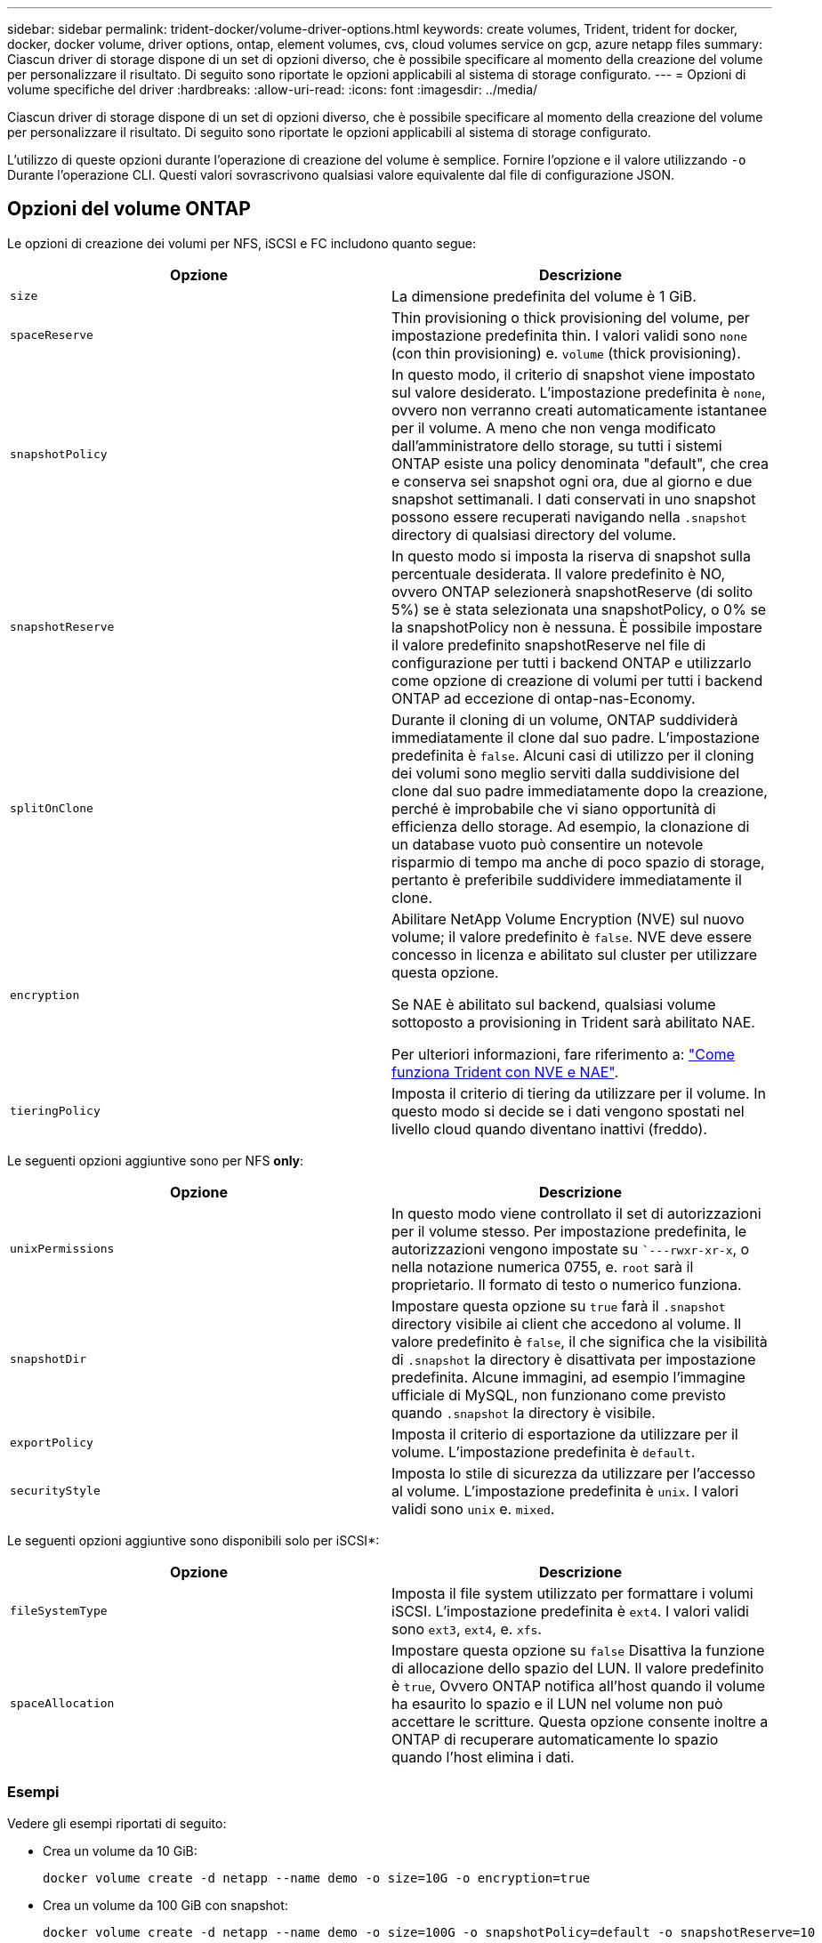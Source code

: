 ---
sidebar: sidebar 
permalink: trident-docker/volume-driver-options.html 
keywords: create volumes, Trident, trident for docker, docker, docker volume, driver options, ontap, element volumes, cvs, cloud volumes service on gcp, azure netapp files 
summary: Ciascun driver di storage dispone di un set di opzioni diverso, che è possibile specificare al momento della creazione del volume per personalizzare il risultato. Di seguito sono riportate le opzioni applicabili al sistema di storage configurato. 
---
= Opzioni di volume specifiche del driver
:hardbreaks:
:allow-uri-read: 
:icons: font
:imagesdir: ../media/


[role="lead"]
Ciascun driver di storage dispone di un set di opzioni diverso, che è possibile specificare al momento della creazione del volume per personalizzare il risultato. Di seguito sono riportate le opzioni applicabili al sistema di storage configurato.

L'utilizzo di queste opzioni durante l'operazione di creazione del volume è semplice. Fornire l'opzione e il valore utilizzando `-o` Durante l'operazione CLI. Questi valori sovrascrivono qualsiasi valore equivalente dal file di configurazione JSON.



== Opzioni del volume ONTAP

Le opzioni di creazione dei volumi per NFS, iSCSI e FC includono quanto segue:

[cols="2*"]
|===
| Opzione | Descrizione 


| `size`  a| 
La dimensione predefinita del volume è 1 GiB.



| `spaceReserve`  a| 
Thin provisioning o thick provisioning del volume, per impostazione predefinita thin. I valori validi sono `none` (con thin provisioning) e. `volume` (thick provisioning).



| `snapshotPolicy`  a| 
In questo modo, il criterio di snapshot viene impostato sul valore desiderato. L'impostazione predefinita è `none`, ovvero non verranno creati automaticamente istantanee per il volume. A meno che non venga modificato dall'amministratore dello storage, su tutti i sistemi ONTAP esiste una policy denominata "default", che crea e conserva sei snapshot ogni ora, due al giorno e due snapshot settimanali. I dati conservati in uno snapshot possono essere recuperati navigando nella `.snapshot` directory di qualsiasi directory del volume.



| `snapshotReserve`  a| 
In questo modo si imposta la riserva di snapshot sulla percentuale desiderata. Il valore predefinito è NO, ovvero ONTAP selezionerà snapshotReserve (di solito 5%) se è stata selezionata una snapshotPolicy, o 0% se la snapshotPolicy non è nessuna. È possibile impostare il valore predefinito snapshotReserve nel file di configurazione per tutti i backend ONTAP e utilizzarlo come opzione di creazione di volumi per tutti i backend ONTAP ad eccezione di ontap-nas-Economy.



| `splitOnClone`  a| 
Durante il cloning di un volume, ONTAP suddividerà immediatamente il clone dal suo padre. L'impostazione predefinita è `false`. Alcuni casi di utilizzo per il cloning dei volumi sono meglio serviti dalla suddivisione del clone dal suo padre immediatamente dopo la creazione, perché è improbabile che vi siano opportunità di efficienza dello storage. Ad esempio, la clonazione di un database vuoto può consentire un notevole risparmio di tempo ma anche di poco spazio di storage, pertanto è preferibile suddividere immediatamente il clone.



| `encryption`  a| 
Abilitare NetApp Volume Encryption (NVE) sul nuovo volume; il valore predefinito è `false`. NVE deve essere concesso in licenza e abilitato sul cluster per utilizzare questa opzione.

Se NAE è abilitato sul backend, qualsiasi volume sottoposto a provisioning in Trident sarà abilitato NAE.

Per ulteriori informazioni, fare riferimento a: link:../trident-reco/security-reco.html["Come funziona Trident con NVE e NAE"].



| `tieringPolicy`  a| 
Imposta il criterio di tiering da utilizzare per il volume. In questo modo si decide se i dati vengono spostati nel livello cloud quando diventano inattivi (freddo).

|===
Le seguenti opzioni aggiuntive sono per NFS *only*:

[cols="2*"]
|===
| Opzione | Descrizione 


| `unixPermissions`  a| 
In questo modo viene controllato il set di autorizzazioni per il volume stesso. Per impostazione predefinita, le autorizzazioni vengono impostate su ``---rwxr-xr-x`, o nella notazione numerica 0755, e. `root` sarà il proprietario. Il formato di testo o numerico funziona.



| `snapshotDir`  a| 
Impostare questa opzione su `true` farà il `.snapshot` directory visibile ai client che accedono al volume. Il valore predefinito è `false`, il che significa che la visibilità di `.snapshot` la directory è disattivata per impostazione predefinita. Alcune immagini, ad esempio l'immagine ufficiale di MySQL, non funzionano come previsto quando `.snapshot` la directory è visibile.



| `exportPolicy`  a| 
Imposta il criterio di esportazione da utilizzare per il volume. L'impostazione predefinita è `default`.



| `securityStyle`  a| 
Imposta lo stile di sicurezza da utilizzare per l'accesso al volume. L'impostazione predefinita è `unix`. I valori validi sono `unix` e. `mixed`.

|===
Le seguenti opzioni aggiuntive sono disponibili solo per iSCSI*:

[cols="2*"]
|===
| Opzione | Descrizione 


| `fileSystemType` | Imposta il file system utilizzato per formattare i volumi iSCSI. L'impostazione predefinita è `ext4`. I valori validi sono `ext3`, `ext4`, e. `xfs`. 


| `spaceAllocation` | Impostare questa opzione su `false` Disattiva la funzione di allocazione dello spazio del LUN. Il valore predefinito è `true`, Ovvero ONTAP notifica all'host quando il volume ha esaurito lo spazio e il LUN nel volume non può accettare le scritture. Questa opzione consente inoltre a ONTAP di recuperare automaticamente lo spazio quando l'host elimina i dati. 
|===


=== Esempi

Vedere gli esempi riportati di seguito:

* Crea un volume da 10 GiB:
+
[listing]
----
docker volume create -d netapp --name demo -o size=10G -o encryption=true
----
* Crea un volume da 100 GiB con snapshot:
+
[listing]
----
docker volume create -d netapp --name demo -o size=100G -o snapshotPolicy=default -o snapshotReserve=10
----
* Creare un volume con il bit setuid attivato:
+
[listing]
----
docker volume create -d netapp --name demo -o unixPermissions=4755
----


La dimensione minima del volume è 20 MiB.

Se la riserva istantanea non viene specificata e il criterio snapshot è `none`, Trident utilizza una riserva istantanea del 0%.

* Creare un volume senza policy di snapshot e senza riserva di snapshot:
+
[listing]
----
docker volume create -d netapp --name my_vol --opt snapshotPolicy=none
----
* Creare un volume senza policy di snapshot e una riserva di snapshot personalizzata del 10%:
+
[listing]
----
docker volume create -d netapp --name my_vol --opt snapshotPolicy=none --opt snapshotReserve=10
----
* Creare un volume con una policy di snapshot e una riserva di snapshot personalizzata del 10%:
+
[listing]
----
docker volume create -d netapp --name my_vol --opt snapshotPolicy=myPolicy --opt snapshotReserve=10
----
* Creare un volume con un criterio snapshot e accettare la riserva snapshot predefinita di ONTAP (in genere 5%):
+
[listing]
----
docker volume create -d netapp --name my_vol --opt snapshotPolicy=myPolicy
----




== Opzioni volume software Element

Le opzioni del software Element espongono le dimensioni e i criteri di qualità del servizio (QoS) associati al volume. Una volta creato il volume, il criterio QoS associato viene specificato utilizzando `-o type=service_level` nomenclatura.

Il primo passo per definire un livello di servizio QoS con il driver Element consiste nel creare almeno un tipo e specificare gli IOPS minimi, massimi e burst associati a un nome nel file di configurazione.

Le altre opzioni di creazione dei volumi software Element includono:

[cols="2*"]
|===
| Opzione | Descrizione 


| `size`  a| 
La dimensione del volume, predefinita è 1 GiB o voce di configurazione ... "defaults": {"size": "5G"}.



| `blocksize`  a| 
Utilizzare 512 o 4096, il valore predefinito è 512 o la voce di configurazione DefaultBlockSize.

|===


=== Esempio

Vedere il seguente file di configurazione di esempio con le definizioni di QoS:

[source, json]
----
{
  "Types": [
    {
      "Type": "Bronze",
      "Qos": {
        "minIOPS": 1000,
        "maxIOPS": 2000,
        "burstIOPS": 4000
      }
    },
    {
      "Type": "Silver",
      "Qos": {
        "minIOPS": 4000,
        "maxIOPS": 6000,
        "burstIOPS": 8000
      }
    },
    {
      "Type": "Gold",
      "Qos": {
        "minIOPS": 6000,
        "maxIOPS": 8000,
        "burstIOPS": 10000
      }
    }
  ]
}
----
Nella configurazione precedente, sono disponibili tre definizioni di policy: Bronze, Silver e Gold. Questi nomi sono arbitrari.

* Crea un volume Gold da 10 GiB:
+
[listing]
----
docker volume create -d solidfire --name sfGold -o type=Gold -o size=10G
----
* Crea un volume Bronze da 100 GiB:
+
[listing]
----
docker volume create -d solidfire --name sfBronze -o type=Bronze -o size=100G
----

